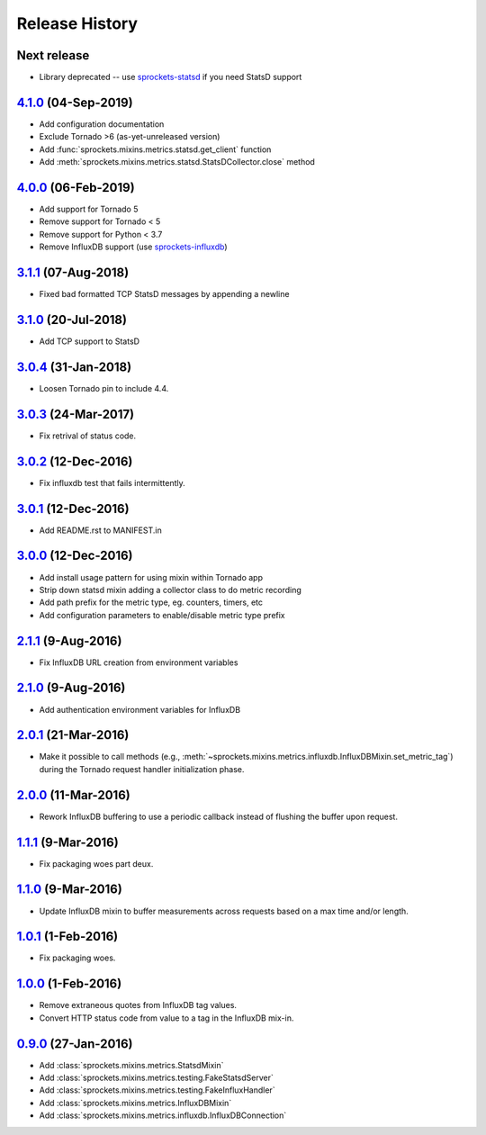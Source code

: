 .. :changelog:

Release History
===============

Next release
------------
- Library deprecated -- use `sprockets-statsd`_ if you need StatsD support

.. _sprockets-statsd: https://github.com/sprockets/sprockets-statsd

`4.1.0`_ (04-Sep-2019)
----------------------
- Add configuration documentation
- Exclude Tornado >6 (as-yet-unreleased version)
- Add :func:`sprockets.mixins.metrics.statsd.get_client` function
- Add :meth:`sprockets.mixins.metrics.statsd.StatsDCollector.close` method

`4.0.0`_ (06-Feb-2019)
----------------------
- Add support for Tornado 5
- Remove support for Tornado < 5
- Remove support for Python < 3.7
- Remove InfluxDB support (use `sprockets-influxdb`_)

.. _sprockets-influxdb: https://github.com/sprockets/sprockets-influxdb

`3.1.1`_ (07-Aug-2018)
----------------------
- Fixed bad formatted TCP StatsD messages by appending a newline

`3.1.0`_ (20-Jul-2018)
----------------------
- Add TCP support to StatsD

`3.0.4`_ (31-Jan-2018)
----------------------
- Loosen Tornado pin to include 4.4.

`3.0.3`_ (24-Mar-2017)
----------------------
- Fix retrival of status code.

`3.0.2`_ (12-Dec-2016)
----------------------
- Fix influxdb test that fails intermittently.

`3.0.1`_ (12-Dec-2016)
----------------------
- Add README.rst to MANIFEST.in

`3.0.0`_ (12-Dec-2016)
----------------------
- Add install usage pattern for using mixin within Tornado app
- Strip down statsd mixin adding a collector class to do metric recording
- Add path prefix for the metric type, eg. counters, timers, etc
- Add configuration parameters to enable/disable metric type prefix

`2.1.1`_ (9-Aug-2016)
---------------------
- Fix InfluxDB URL creation from environment variables

`2.1.0`_ (9-Aug-2016)
---------------------
- Add authentication environment variables for InfluxDB

`2.0.1`_ (21-Mar-2016)
----------------------
- Make it possible to call methods (e.g.,
  :meth:`~sprockets.mixins.metrics.influxdb.InfluxDBMixin.set_metric_tag`)
  during the Tornado request handler initialization phase.

`2.0.0`_ (11-Mar-2016)
----------------------
- Rework InfluxDB buffering to use a periodic callback instead of flushing
  the buffer upon request.

`1.1.1`_ (9-Mar-2016)
---------------------
- Fix packaging woes part deux.

`1.1.0`_ (9-Mar-2016)
---------------------
- Update InfluxDB mixin to buffer measurements across requests based on a
  max time and/or length.

`1.0.1`_ (1-Feb-2016)
---------------------
- Fix packaging woes.

`1.0.0`_ (1-Feb-2016)
---------------------
- Remove extraneous quotes from InfluxDB tag values.
- Convert HTTP status code from value to a tag in the InfluxDB mix-in.

`0.9.0`_ (27-Jan-2016)
----------------------
- Add :class:`sprockets.mixins.metrics.StatsdMixin`
- Add :class:`sprockets.mixins.metrics.testing.FakeStatsdServer`
- Add :class:`sprockets.mixins.metrics.testing.FakeInfluxHandler`
- Add :class:`sprockets.mixins.metrics.InfluxDBMixin`
- Add :class:`sprockets.mixins.metrics.influxdb.InfluxDBConnection`

.. _Next Release: https://github.com/sprockets/sprockets.mixins.metrics/compare/4.1.0...master
.. _4.1.0: https://github.com/sprockets/sprockets.mixins.metrics/compare/4.0.0...4.1.0
.. _4.0.0: https://github.com/sprockets/sprockets.mixins.metrics/compare/3.1.1...4.0.0
.. _3.1.1: https://github.com/sprockets/sprockets.mixins.metrics/compare/3.1.0...3.1.1
.. _3.1.0: https://github.com/sprockets/sprockets.mixins.metrics/compare/3.0.4...3.1.0
.. _3.0.4: https://github.com/sprockets/sprockets.mixins.metrics/compare/3.0.3...3.0.4
.. _3.0.3: https://github.com/sprockets/sprockets.mixins.metrics/compare/3.0.2...3.0.3
.. _3.0.2: https://github.com/sprockets/sprockets.mixins.metrics/compare/3.0.1...3.0.2
.. _3.0.1: https://github.com/sprockets/sprockets.mixins.metrics/compare/3.0.0...3.0.1
.. _3.0.0: https://github.com/sprockets/sprockets.mixins.metrics/compare/2.1.1...3.0.0
.. _2.1.1: https://github.com/sprockets/sprockets.mixins.metrics/compare/2.1.0...2.1.1
.. _2.1.0: https://github.com/sprockets/sprockets.mixins.metrics/compare/2.0.1...2.1.0
.. _2.0.1: https://github.com/sprockets/sprockets.mixins.metrics/compare/2.0.0...2.0.1
.. _2.0.0: https://github.com/sprockets/sprockets.mixins.metrics/compare/1.1.1...2.0.0
.. _1.1.1: https://github.com/sprockets/sprockets.mixins.metrics/compare/1.1.0...1.1.1
.. _1.1.0: https://github.com/sprockets/sprockets.mixins.metrics/compare/1.0.1...1.1.0
.. _1.0.1: https://github.com/sprockets/sprockets.mixins.metrics/compare/1.0.0...1.0.1
.. _1.0.0: https://github.com/sprockets/sprockets.mixins.metrics/compare/0.9.0...1.0.0
.. _0.9.0: https://github.com/sprockets/sprockets.mixins.metrics/compare/0.0.0...0.9.0
